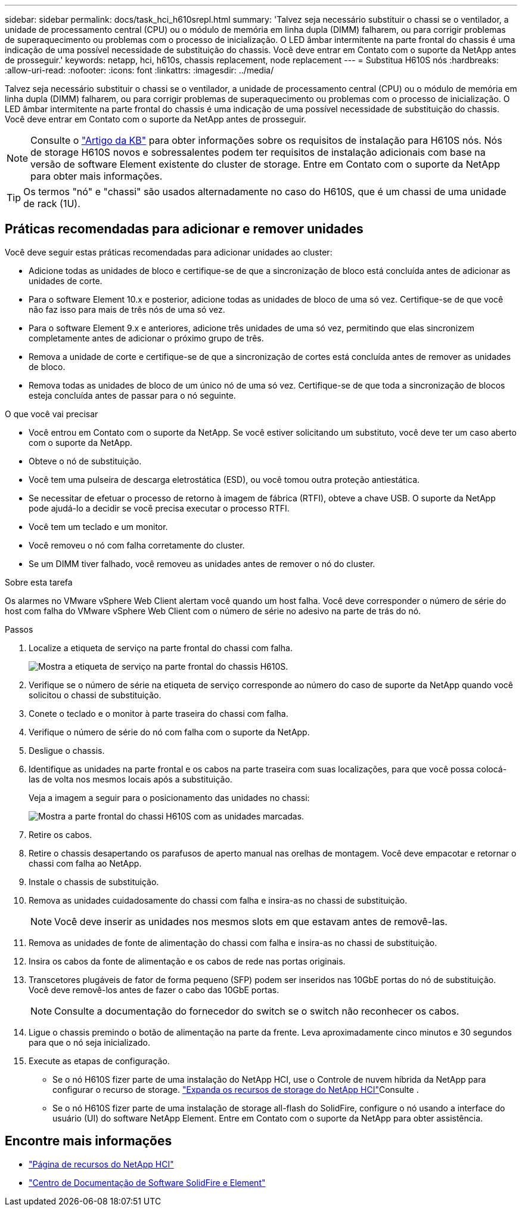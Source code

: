 ---
sidebar: sidebar 
permalink: docs/task_hci_h610srepl.html 
summary: 'Talvez seja necessário substituir o chassi se o ventilador, a unidade de processamento central (CPU) ou o módulo de memória em linha dupla (DIMM) falharem, ou para corrigir problemas de superaquecimento ou problemas com o processo de inicialização. O LED âmbar intermitente na parte frontal do chassis é uma indicação de uma possível necessidade de substituição do chassis. Você deve entrar em Contato com o suporte da NetApp antes de prosseguir.' 
keywords: netapp, hci, h610s, chassis replacement, node replacement 
---
= Substitua H610S nós
:hardbreaks:
:allow-uri-read: 
:nofooter: 
:icons: font
:linkattrs: 
:imagesdir: ../media/


[role="lead"]
Talvez seja necessário substituir o chassi se o ventilador, a unidade de processamento central (CPU) ou o módulo de memória em linha dupla (DIMM) falharem, ou para corrigir problemas de superaquecimento ou problemas com o processo de inicialização. O LED âmbar intermitente na parte frontal do chassis é uma indicação de uma possível necessidade de substituição do chassis. Você deve entrar em Contato com o suporte da NetApp antes de prosseguir.


NOTE: Consulte o link:https://kb.netapp.com/Advice_and_Troubleshooting/Data_Storage_Software/Element_Software/NetApp_H610S_installation_requirements_for_replacement_or_expansion_nodes["Artigo da KB"^] para obter informações sobre os requisitos de instalação para H610S nós. Nós de storage H610S novos e sobressalentes podem ter requisitos de instalação adicionais com base na versão de software Element existente do cluster de storage. Entre em Contato com o suporte da NetApp para obter mais informações.


TIP: Os termos "nó" e "chassi" são usados alternadamente no caso do H610S, que é um chassi de uma unidade de rack (1U).



== Práticas recomendadas para adicionar e remover unidades

Você deve seguir estas práticas recomendadas para adicionar unidades ao cluster:

* Adicione todas as unidades de bloco e certifique-se de que a sincronização de bloco está concluída antes de adicionar as unidades de corte.
* Para o software Element 10.x e posterior, adicione todas as unidades de bloco de uma só vez. Certifique-se de que você não faz isso para mais de três nós de uma só vez.
* Para o software Element 9.x e anteriores, adicione três unidades de uma só vez, permitindo que elas sincronizem completamente antes de adicionar o próximo grupo de três.
* Remova a unidade de corte e certifique-se de que a sincronização de cortes está concluída antes de remover as unidades de bloco.
* Remova todas as unidades de bloco de um único nó de uma só vez. Certifique-se de que toda a sincronização de blocos esteja concluída antes de passar para o nó seguinte.


.O que você vai precisar
* Você entrou em Contato com o suporte da NetApp. Se você estiver solicitando um substituto, você deve ter um caso aberto com o suporte da NetApp.
* Obteve o nó de substituição.
* Você tem uma pulseira de descarga eletrostática (ESD), ou você tomou outra proteção antiestática.
* Se necessitar de efetuar o processo de retorno à imagem de fábrica (RTFI), obteve a chave USB. O suporte da NetApp pode ajudá-lo a decidir se você precisa executar o processo RTFI.
* Você tem um teclado e um monitor.
* Você removeu o nó com falha corretamente do cluster.
* Se um DIMM tiver falhado, você removeu as unidades antes de remover o nó do cluster.


.Sobre esta tarefa
Os alarmes no VMware vSphere Web Client alertam você quando um host falha. Você deve corresponder o número de série do host com falha do VMware vSphere Web Client com o número de série no adesivo na parte de trás do nó.

.Passos
. Localize a etiqueta de serviço na parte frontal do chassi com falha.
+
image::h610s-servicetag.gif[Mostra a etiqueta de serviço na parte frontal do chassis H610S.]

. Verifique se o número de série na etiqueta de serviço corresponde ao número do caso de suporte da NetApp quando você solicitou o chassi de substituição.
. Conete o teclado e o monitor à parte traseira do chassi com falha.
. Verifique o número de série do nó com falha com o suporte da NetApp.
. Desligue o chassis.
. Identifique as unidades na parte frontal e os cabos na parte traseira com suas localizações, para que você possa colocá-las de volta nos mesmos locais após a substituição.
+
Veja a imagem a seguir para o posicionamento das unidades no chassi:

+
image::h610s-drives.gif[Mostra a parte frontal do chassi H610S com as unidades marcadas.]

. Retire os cabos.
. Retire o chassis desapertando os parafusos de aperto manual nas orelhas de montagem. Você deve empacotar e retornar o chassi com falha ao NetApp.
. Instale o chassis de substituição.
. Remova as unidades cuidadosamente do chassi com falha e insira-as no chassi de substituição.
+

NOTE: Você deve inserir as unidades nos mesmos slots em que estavam antes de removê-las.

. Remova as unidades de fonte de alimentação do chassi com falha e insira-as no chassi de substituição.
. Insira os cabos da fonte de alimentação e os cabos de rede nas portas originais.
. Transcetores plugáveis de fator de forma pequeno (SFP) podem ser inseridos nas 10GbE portas do nó de substituição. Você deve removê-los antes de fazer o cabo das 10GbE portas.
+

NOTE: Consulte a documentação do fornecedor do switch se o switch não reconhecer os cabos.

. Ligue o chassis premindo o botão de alimentação na parte da frente. Leva aproximadamente cinco minutos e 30 segundos para que o nó seja inicializado.
. Execute as etapas de configuração.
+
** Se o nó H610S fizer parte de uma instalação do NetApp HCI, use o Controle de nuvem híbrida da NetApp para configurar o recurso de storage. link:task_hcc_expand_storage.html["Expanda os recursos de storage do NetApp HCI"]Consulte .
** Se o nó H610S fizer parte de uma instalação de storage all-flash do SolidFire, configure o nó usando a interface do usuário (UI) do software NetApp Element. Entre em Contato com o suporte da NetApp para obter assistência.






== Encontre mais informações

* https://www.netapp.com/us/documentation/hci.aspx["Página de recursos do NetApp HCI"^]
* http://docs.netapp.com/sfe-122/index.jsp["Centro de Documentação de Software SolidFire e Element"^]

